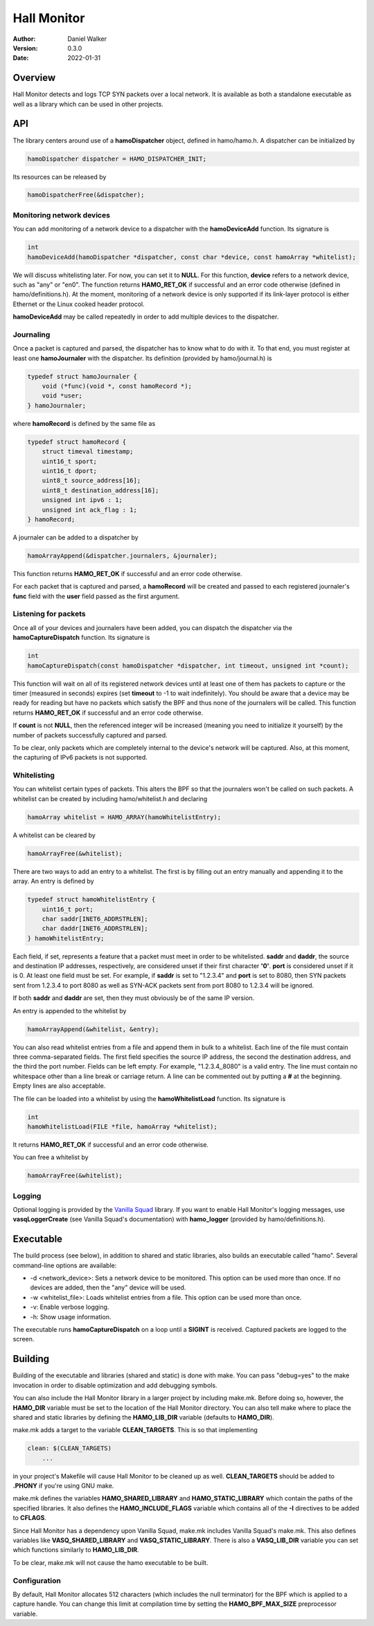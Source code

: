 ============
Hall Monitor
============

:Author: Daniel Walker
:Version: 0.3.0
:Date: 2022-01-31

Overview
========

Hall Monitor detects and logs TCP SYN packets over a local network.  It is available as both a standalone
executable as well as a library which can be used in other projects.

API
===

The library centers around use of a **hamoDispatcher** object, defined in hamo/hamo.h.  A dispatcher can be
initialized by

.. code-block:: c

    hamoDispatcher dispatcher = HAMO_DISPATCHER_INIT;

Its resources can be released by

.. code-block:: c

    hamoDispatcherFree(&dispatcher);

Monitoring network devices
--------------------------

You can add monitoring of a network device to a dispatcher with the **hamoDeviceAdd** function.  Its
signature is

.. code-block:: c

    int
    hamoDeviceAdd(hamoDispatcher *dispatcher, const char *device, const hamoArray *whitelist);

We will discuss whitelisting later.  For now, you can set it to **NULL**.  For this function, **device**
refers to a network device, such as "any" or "en0".  The function returns **HAMO_RET_OK** if successful and
an error code otherwise (defined in hamo/definitions.h).  At the moment, monitoring of a network device is
only supported if its link-layer protocol is either Ethernet or the Linux cooked header protocol.

**hamoDeviceAdd** may be called repeatedly in order to add multiple devices to the dispatcher.

Journaling
----------

Once a packet is captured and parsed, the dispatcher has to know what to do with it.  To that end, you must
register at least one **hamoJournaler** with the dispatcher.  Its definition (provided by hamo/journal.h) is

.. code-block:: c

    typedef struct hamoJournaler {
        void (*func)(void *, const hamoRecord *);
        void *user;
    } hamoJournaler;

where **hamoRecord** is defined by the same file as

.. code-block:: c

    typedef struct hamoRecord {
        struct timeval timestamp;
        uint16_t sport;
        uint16_t dport;
        uint8_t source_address[16];
        uint8_t destination_address[16];
        unsigned int ipv6 : 1;
        unsigned int ack_flag : 1;
    } hamoRecord;

A journaler can be added to a dispatcher by

.. code-block:: c

    hamoArrayAppend(&dispatcher.journalers, &journaler);

This function returns **HAMO_RET_OK** if successful and an error code otherwise.

For each packet that is captured and parsed, a **hamoRecord** will be created and passed to each registered
journaler's **func** field with the **user** field passed as the first argument.

Listening for packets
---------------------

Once all of your devices and journalers have been added, you can dispatch the dispatcher via the
**hamoCaptureDispatch** function.  Its signature is

.. code-block:: c

    int
    hamoCaptureDispatch(const hamoDispatcher *dispatcher, int timeout, unsigned int *count);

This function will wait on all of its registered network devices until at least one of them has packets to
capture or the timer (measured in seconds) expires (set **timeout** to -1 to wait indefinitely).  You should
be aware that a device may be ready for reading but have no packets which satisfy the BPF and thus none of
the journalers will be called.  This function returns **HAMO_RET_OK** if successful and an error code
otherwise.

If **count** is not **NULL**, then the referenced integer will be increased (meaning you need to initialize
it yourself) by the number of packets successfully captured and parsed.

To be clear, only packets which are completely internal to the device's network will be captured.  Also, at
this moment, the capturing of IPv6 packets is not supported.

Whitelisting
------------

You can whitelist certain types of packets.  This alters the BPF so that the journalers won't be called on
such packets.  A whitelist can be created by including hamo/whitelist.h and declaring

.. code-block:: c

    hamoArray whitelist = HAMO_ARRAY(hamoWhitelistEntry);

A whitelist can be cleared by

.. code-block:: c

    hamoArrayFree(&whitelist);

There are two ways to add an entry to a whitelist.  The first is by filling out an entry manually and
appending it to the array.  An entry is defined by

.. code-block:: c

    typedef struct hamoWhitelistEntry {
        uint16_t port;
        char saddr[INET6_ADDRSTRLEN];
        char daddr[INET6_ADDRSTRLEN];
    } hamoWhitelistEntry;

Each field, if set, represents a feature that a packet must meet in order to be whitelisted.  **saddr** and
**daddr**, the source and destination IP addresses, respectively, are considered unset if their first
character **'\0'**.  **port** is considered unset if it is 0.  At least one field must be set.  For example,
if **saddr** is set to "1.2.3.4" and **port** is set to 8080, then SYN packets sent from 1.2.3.4 to port 8080
as well as SYN-ACK packets sent from port 8080 to 1.2.3.4 will be ignored.

If both **saddr** and **daddr** are set, then they must obviously be of the same IP version.

An entry is appended to the whitelist by

.. code-block:: c

    hamoArrayAppend(&whitelist, &entry);

You can also read whitelist entries from a file and append them in bulk to a whitelist.  Each line of the
file must contain three comma-separated fields.  The first field specifies the source IP address, the second
the destination address, and the third the port number.  Fields can be left empty.  For example,
"1.2.3.4,,8080" is a valid entry.  The line must contain no whitespace other than a line break or carriage
return.  A line can be commented out by putting a **#** at the beginning.  Empty lines are also acceptable.

The file can be loaded into a whitelist by using the **hamoWhitelistLoad** function.  Its signature is

.. code-block:: c

    int
    hamoWhitelistLoad(FILE *file, hamoArray *whitelist);

It returns **HAMO_RET_OK** if successful and an error code otherwise.

You can free a whitelist by

.. code-block:: c

    hamoArrayFree(&whitelist);

Logging
-------

Optional logging is provided by the `Vanilla Squad`_ library.  If you want to enable Hall Monitor's logging
messages, use **vasqLoggerCreate** (see Vanilla Squad's documentation) with **hamo_logger** (provided by
hamo/definitions.h).

.. _Vanilla Squad: https://github.com/nickeldan/vanilla_squad

Executable
==========

The build process (see below), in addition to shared and static libraries, also builds an executable called
"hamo".  Several command-line options are available:

- -d <network_device>: Sets a network device to be monitored.  This option can be used more than once.  If no devices are added, then the "any" device will be used.
- -w <whitelist_file>: Loads whitelist entries from a file.  This option can be used more than once.
- -v: Enable verbose logging.
- -h: Show usage information.

The executable runs **hamoCaptureDispatch** on a loop until a **SIGINT** is received.  Captured packets are
logged to the screen.

Building
========

Building of the executable and libraries (shared and static) is done with make.  You can pass "debug=yes" to
the make invocation in order to disable optimization and add debugging symbols.

You can also include the Hall Monitor library in a larger project by including make.mk.  Before doing so,
however, the **HAMO_DIR** variable must be set to the location of the Hall Monitor directory.  You can also
tell make where to place the shared and static libraries by defining the **HAMO_LIB_DIR** variable (defaults
to **HAMO_DIR**).

make.mk adds a target to the variable **CLEAN_TARGETS**.  This is so that implementing

.. code-block:: make

    clean: $(CLEAN_TARGETS)
        ...

in your project's Makefile will cause Hall Monitor to be cleaned up as well.  **CLEAN_TARGETS** should be
added to **.PHONY** if you're using GNU make.

make.mk defines the variables **HAMO_SHARED_LIBRARY** and **HAMO_STATIC_LIBRARY** which contain the paths of
the specified libraries.  It also defines the **HAMO_INCLUDE_FLAGS** variable which contains all of the
**-I** directives to be added to **CFLAGS**.

Since Hall Monitor has a dependency upon Vanilla Squad, make.mk includes Vanilla Squad's make.mk.  This also
defines variables like **VASQ_SHARED_LIBRARY** and **VASQ_STATIC_LIBRARY**.  There is also a **VASQ_LIB_DIR**
variable you can set which functions similarly to **HAMO_LIB_DIR**.

To be clear, make.mk will not cause the hamo executable to be built.

Configuration
-------------

By default, Hall Monitor allocates 512 characters (which includes the null terminator) for the BPF which is
applied to a capture handle.  You can change this limit at compilation time by setting the
**HAMO_BPF_MAX_SIZE** preprocessor variable.
